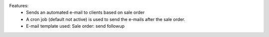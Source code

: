 Features:
 - Sends an automated e-mail to clients based on sale order
 - A cron job (default not active) is used to send the e-mails  after the sale order.
 - E-mail template used: Sale order: send followup
